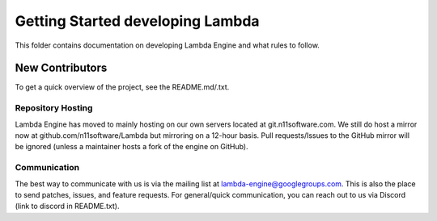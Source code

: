 =================================
Getting Started developing Lambda
=================================
This folder contains documentation on developing Lambda Engine and
what rules to follow.

New Contributors
================
To get a quick overview of the project, see the README.md/.txt.

Repository Hosting
------------------
Lambda Engine has moved to mainly hosting on our own servers located
at git.n11software.com. We still do host a mirror now at 
github.com/n11software/Lambda but mirroring on a 12-hour basis.
Pull requests/Issues to the GitHub mirror will be ignored (unless a 
maintainer hosts a fork of the engine on GitHub).

Communication
-------------
The best way to communicate with us is via the mailing list at
lambda-engine@googlegroups.com. This is also the place to send patches,
issues, and feature requests. For general/quick communication, you can
reach out to us via Discord (link to discord in README.txt).
